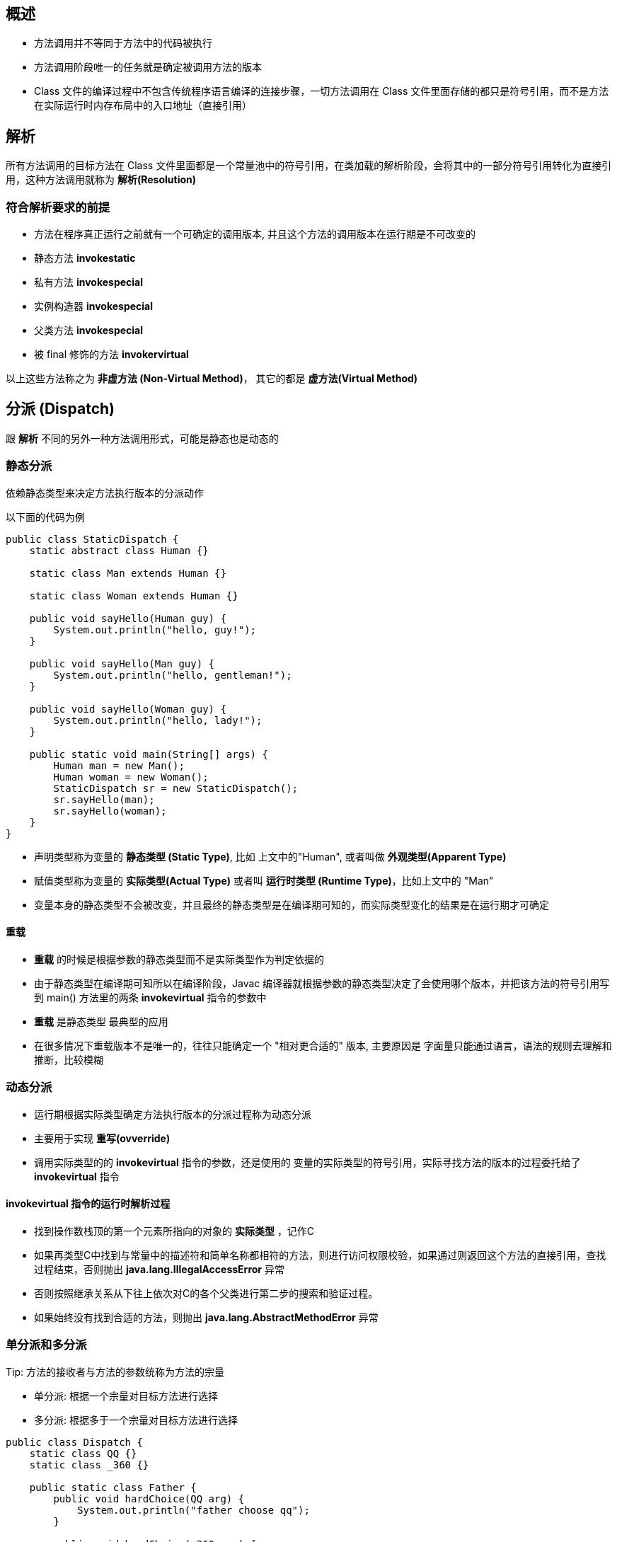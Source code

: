 == 概述

* 方法调用并不等同于方法中的代码被执行

* 方法调用阶段唯一的任务就是确定被调用方法的版本

* Class 文件的编译过程中不包含传统程序语言编译的连接步骤，一切方法调用在 Class 文件里面存储的都只是符号引用，而不是方法在实际运行时内存布局中的入口地址（直接引用）

== 解析

所有方法调用的目标方法在 Class 文件里面都是一个常量池中的符号引用，在类加载的解析阶段，会将其中的一部分符号引用转化为直接引用，这种方法调用就称为 *解析(Resolution)*

=== 符合解析要求的前提

* 方法在程序真正运行之前就有一个可确定的调用版本, 并且这个方法的调用版本在运行期是不可改变的

* 静态方法 *invokestatic*

* 私有方法 *invokespecial*

* 实例构造器 *invokespecial*

* 父类方法 *invokespecial*

* 被 final 修饰的方法 *invokervirtual*

以上这些方法称之为 *非虚方法 (Non-Virtual Method)*， 其它的都是 *虚方法(Virtual Method)*

== 分派 (Dispatch)

跟 *解析* 不同的另外一种方法调用形式，可能是静态也是动态的

=== 静态分派

依赖静态类型来决定方法执行版本的分派动作

以下面的代码为例

[source:java]
----
public class StaticDispatch {
    static abstract class Human {}

    static class Man extends Human {}

    static class Woman extends Human {}

    public void sayHello(Human guy) {
        System.out.println("hello, guy!");
    }

    public void sayHello(Man guy) {
        System.out.println("hello, gentleman!");
    }

    public void sayHello(Woman guy) {
        System.out.println("hello, lady!");
    }

    public static void main(String[] args) {
        Human man = new Man();
        Human woman = new Woman();
        StaticDispatch sr = new StaticDispatch();
        sr.sayHello(man);
        sr.sayHello(woman);
    }
}
----

* 声明类型称为变量的 *静态类型 (Static Type)*, 比如 上文中的"Human", 或者叫做 *外观类型(Apparent Type)*

* 赋值类型称为变量的 *实际类型(Actual Type)* 或者叫 *运行时类型 (Runtime Type)*，比如上文中的 "Man"

* 变量本身的静态类型不会被改变，并且最终的静态类型是在编译期可知的，而实际类型变化的结果是在运行期才可确定

==== 重载

* *重载* 的时候是根据参数的静态类型而不是实际类型作为判定依据的

* 由于静态类型在编译期可知所以在编译阶段，Javac 编译器就根据参数的静态类型决定了会使用哪个版本，并把该方法的符号引用写到 main() 方法里的两条 *invokevirtual* 指令的参数中

* *重载* 是静态类型 最典型的应用

* 在很多情况下重载版本不是唯一的，往往只能确定一个 "相对更合适的" 版本, 主要原因是 字面量只能通过语言，语法的规则去理解和推断，比较模糊

=== 动态分派

* 运行期根据实际类型确定方法执行版本的分派过程称为动态分派

* 主要用于实现 *重写(ovverride)*

* 调用实际类型的的 *invokevirtual* 指令的参数，还是使用的 变量的实际类型的符号引用，实际寻找方法的版本的过程委托给了 *invokevirtual* 指令

==== invokevirtual 指令的运行时解析过程

* 找到操作数栈顶的第一个元素所指向的对象的 *实际类型* ，记作C

* 如果再类型C中找到与常量中的描述符和简单名称都相符的方法，则进行访问权限校验，如果通过则返回这个方法的直接引用，查找过程结束，否则抛出 *java.lang.IllegalAccessError* 异常

* 否则按照继承关系从下往上依次对C的各个父类进行第二步的搜索和验证过程。

* 如果始终没有找到合适的方法，则抛出 *java.lang.AbstractMethodError* 异常

.Important: 多态性的根源在于虚方法调用指令 invokevirtual 的执行逻辑，所以这个只对方法有效，对字段是无效的。子类中如果声明了和父类同名的字段，那么子类的字段就会遮蔽父类的同名字段。

=== 单分派和多分派

.Tip: 方法的接收者与方法的参数统称为方法的宗量

* 单分派: 根据一个宗量对目标方法进行选择

* 多分派: 根据多于一个宗量对目标方法进行选择

[source:java]
----
public class Dispatch {
    static class QQ {}
    static class _360 {}

    public static class Father {
        public void hardChoice(QQ arg) {
            System.out.println("father choose qq");
        }

        public void hardChoice(_360 arg) {
            System.out.println("father choose 360");
        }
    }

    public static class Son extends Father {
        public void hardChoice(QQ arg) {
            System.out.println("son choose qq");
        }

        public void hardChoice(_360 arg) {
            System.out.println("son choose 360");
        }
    }

    public static void main(String[] args) {
        Father father = new Father();
        Father son = new Son();
        father.hardChoice(new _360());
        son.hardChoice(new QQ());
    }
}
----

==== 编译阶段
* 在编译阶段时，也就是 *静态分派* 的过程, 此时选择目标方法的依据有2点

** 静态类型是 *Father* 还是 *Son*

** 方法参数是 *QQ* 还是 *360*

* 最终产生的两条 *invokevirtual* 指令及其参数分别为常量池中指向 *Father::hardChoice(360)* 及 *Father::hardChoice(QQ)* 方法的符号引用

* 因为是根据两个宗量进行选择，所以 Java 的 *静态分派* 属于多分派类型

==== 运行阶段

* 也就是 *动态分派* 的过程

* 指向 *son.hardChoice(new QQ())* 这一句时，由于编译期已经决定目标方法的签名必须为 *hardChoice(QQ)*, 虚拟机此时不会关心传递过来的参数的静态类型或者是实际类型

* 影响虚拟机选择方法的因素只有方法的接收者的 *实际类型* 是 *Father* 还是 *Son*， 所以只有一个宗量作为依据

* 所以Java语言的动态分派属于单分派类型

=== 虚拟机动态分派的实现

TODO
